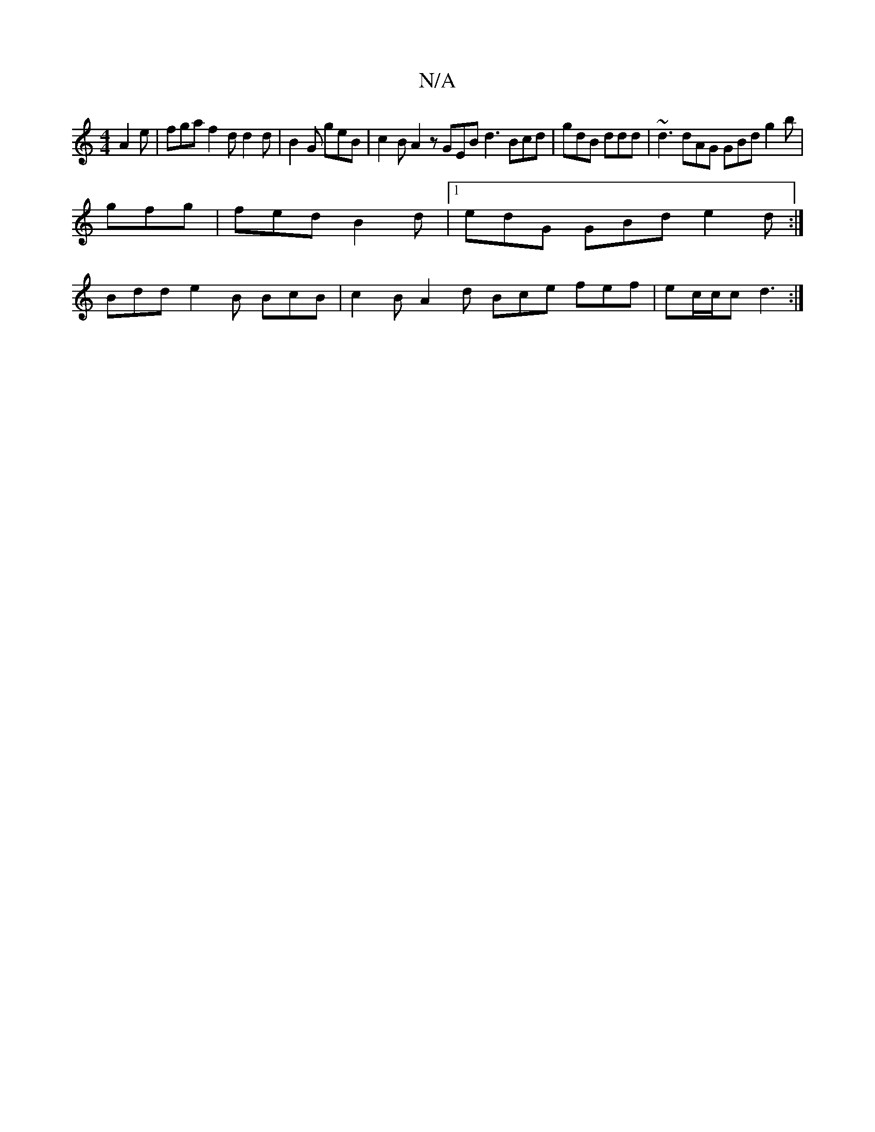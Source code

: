 X:1
T:N/A
M:4/4
R:N/A
K:Cmajor
 A2e|fga f2d d2d|B2G geB | c2B A2 z GEB d3 Bcd|gdB ddd | ~d3 dAG GBd g2b|
gfg|fed B2d-|1 edG GBd e2d :|
Bdd e2B BcB | c2B A2d Bce fef|ec/c/c d3 :|

z A |BdcB B2 (3gfd fedA|GBGE DEGB|1 gedB geGd | EBdB